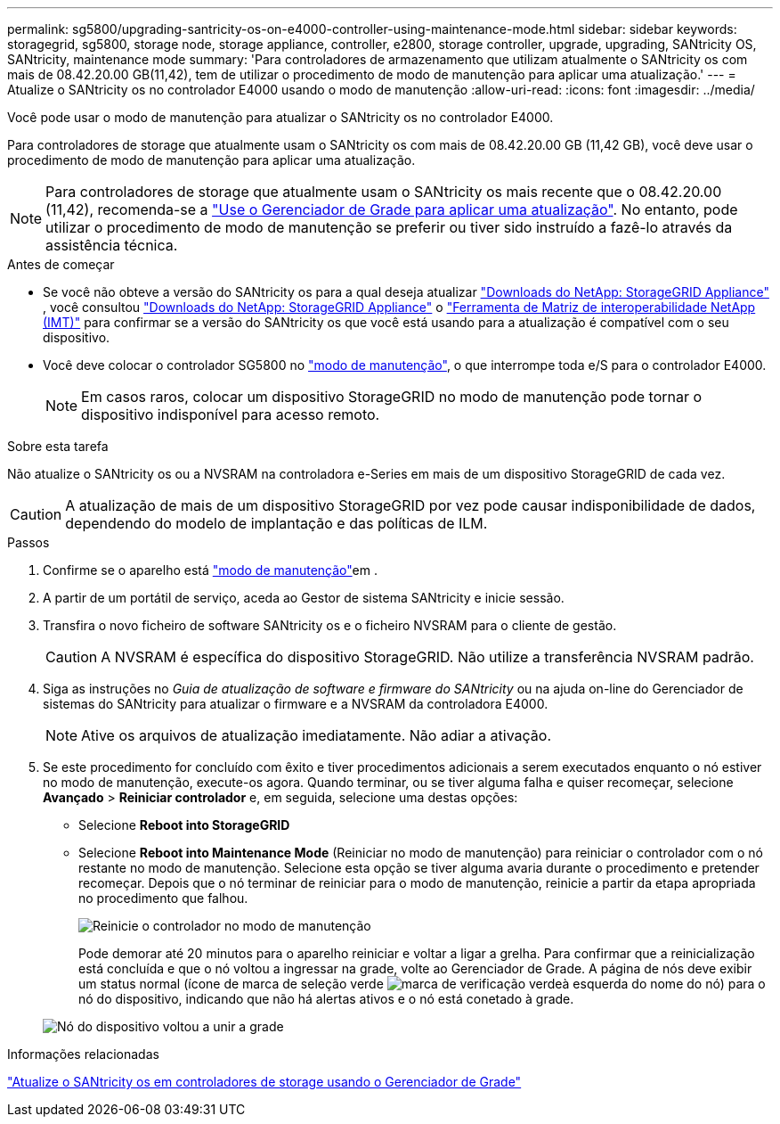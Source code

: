 ---
permalink: sg5800/upgrading-santricity-os-on-e4000-controller-using-maintenance-mode.html 
sidebar: sidebar 
keywords: storagegrid, sg5800, storage node, storage appliance, controller, e2800, storage controller, upgrade, upgrading, SANtricity OS, SANtricity, maintenance mode 
summary: 'Para controladores de armazenamento que utilizam atualmente o SANtricity os com mais de 08.42.20.00 GB(11,42), tem de utilizar o procedimento de modo de manutenção para aplicar uma atualização.' 
---
= Atualize o SANtricity os no controlador E4000 usando o modo de manutenção
:allow-uri-read: 
:icons: font
:imagesdir: ../media/


[role="lead"]
Você pode usar o modo de manutenção para atualizar o SANtricity os no controlador E4000.

Para controladores de storage que atualmente usam o SANtricity os com mais de 08.42.20.00 GB (11,42 GB), você deve usar o procedimento de modo de manutenção para aplicar uma atualização.


NOTE: Para controladores de storage que atualmente usam o SANtricity os mais recente que o 08.42.20.00 (11,42), recomenda-se a link:upgrading-santricity-os-on-storage-controllers-using-grid-manager-sg5800.html["Use o Gerenciador de Grade para aplicar uma atualização"]. No entanto, pode utilizar o procedimento de modo de manutenção se preferir ou tiver sido instruído a fazê-lo através da assistência técnica.

.Antes de começar
* Se você não obteve a versão do SANtricity os para a qual deseja atualizar https://mysupport.netapp.com/site/products/all/details/storagegrid-appliance/downloads-tab["Downloads do NetApp: StorageGRID Appliance"^] , você consultou https://mysupport.netapp.com/site/products/all/details/storagegrid-appliance/downloads-tab["Downloads do NetApp: StorageGRID Appliance"^] o https://imt.netapp.com/matrix/#welcome["Ferramenta de Matriz de interoperabilidade NetApp (IMT)"^] para confirmar se a versão do SANtricity os que você está usando para a atualização é compatível com o seu dispositivo.
* Você deve colocar o controlador SG5800 no link:../commonhardware/placing-appliance-into-maintenance-mode.html["modo de manutenção"], o que interrompe toda e/S para o controlador E4000.
+

NOTE: Em casos raros, colocar um dispositivo StorageGRID no modo de manutenção pode tornar o dispositivo indisponível para acesso remoto.



.Sobre esta tarefa
Não atualize o SANtricity os ou a NVSRAM na controladora e-Series em mais de um dispositivo StorageGRID de cada vez.


CAUTION: A atualização de mais de um dispositivo StorageGRID por vez pode causar indisponibilidade de dados, dependendo do modelo de implantação e das políticas de ILM.

.Passos
. Confirme se o aparelho está link:../commonhardware/placing-appliance-into-maintenance-mode.html["modo de manutenção"]em .
. A partir de um portátil de serviço, aceda ao Gestor de sistema SANtricity e inicie sessão.
. Transfira o novo ficheiro de software SANtricity os e o ficheiro NVSRAM para o cliente de gestão.
+

CAUTION: A NVSRAM é específica do dispositivo StorageGRID. Não utilize a transferência NVSRAM padrão.

. Siga as instruções no _Guia de atualização de software e firmware do SANtricity_ ou na ajuda on-line do Gerenciador de sistemas do SANtricity para atualizar o firmware e a NVSRAM da controladora E4000.
+

NOTE: Ative os arquivos de atualização imediatamente. Não adiar a ativação.

. Se este procedimento for concluído com êxito e tiver procedimentos adicionais a serem executados enquanto o nó estiver no modo de manutenção, execute-os agora. Quando terminar, ou se tiver alguma falha e quiser recomeçar, selecione *Avançado* > *Reiniciar controlador* e, em seguida, selecione uma destas opções:
+
** Selecione *Reboot into StorageGRID*
** Selecione *Reboot into Maintenance Mode* (Reiniciar no modo de manutenção) para reiniciar o controlador com o nó restante no modo de manutenção. Selecione esta opção se tiver alguma avaria durante o procedimento e pretender recomeçar. Depois que o nó terminar de reiniciar para o modo de manutenção, reinicie a partir da etapa apropriada no procedimento que falhou.
+
image::../media/reboot_controller_from_maintenance_mode.png[Reinicie o controlador no modo de manutenção]

+
Pode demorar até 20 minutos para o aparelho reiniciar e voltar a ligar a grelha. Para confirmar que a reinicialização está concluída e que o nó voltou a ingressar na grade, volte ao Gerenciador de Grade. A página de nós deve exibir um status normal (ícone de marca de seleção verde image:../media/icon_alert_green_checkmark.png["marca de verificação verde"]à esquerda do nome do nó) para o nó do dispositivo, indicando que não há alertas ativos e o nó está conetado à grade.

+
image::../media/nodes_menu.png[Nó do dispositivo voltou a unir a grade]





.Informações relacionadas
link:upgrading-santricity-os-on-storage-controllers-using-grid-manager-sg5800.html["Atualize o SANtricity os em controladores de storage usando o Gerenciador de Grade"]
